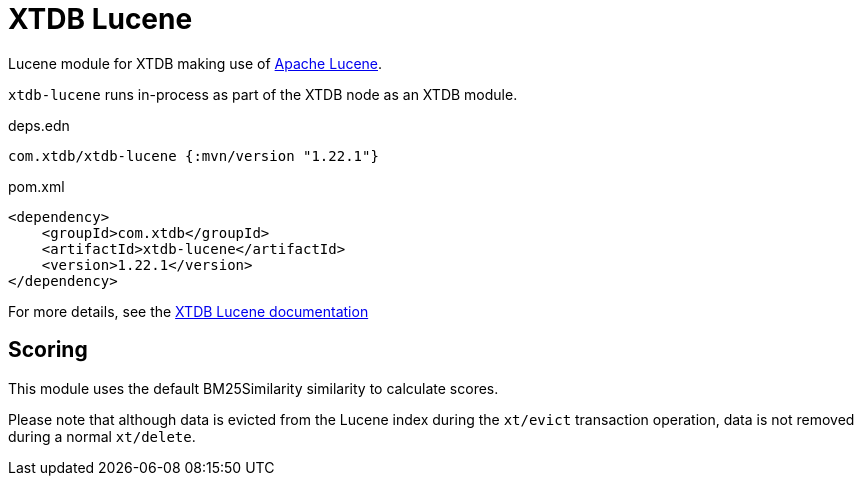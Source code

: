 = XTDB Lucene

Lucene module for XTDB making use of https://lucene.apache.org/[Apache Lucene].

`xtdb-lucene` runs in-process as part of the XTDB node as an XTDB module.

.deps.edn
[source,clojure]
----
com.xtdb/xtdb-lucene {:mvn/version "1.22.1"}
----

.pom.xml
[source,xml]
----
<dependency>
    <groupId>com.xtdb</groupId>
    <artifactId>xtdb-lucene</artifactId>
    <version>1.22.1</version>
</dependency>
----

For more details, see the https://xtdb.com/reference/lucene.html[XTDB Lucene documentation]

== Scoring

This module uses the default BM25Similarity similarity to calculate
scores.

Please note that although data is evicted from the Lucene index during
the `xt/evict` transaction operation, data is not removed during
a normal `xt/delete`.
